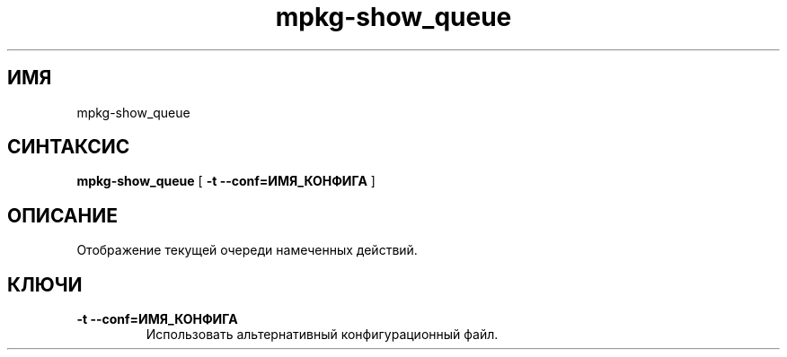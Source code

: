 .TH mpkg-show_queue 0.16 "Декабрь 2010"
.SH ИМЯ
mpkg-show_queue
.SH СИНТАКСИС
.B mpkg-show_queue
[
.B -t --conf=ИМЯ_КОНФИГА
]
.SH ОПИСАНИЕ
Отображение текущей очереди намеченных действий.
.SH КЛЮЧИ
.TP
.B -t --conf=ИМЯ_КОНФИГА
Использовать альтернативный конфигурационный файл.
